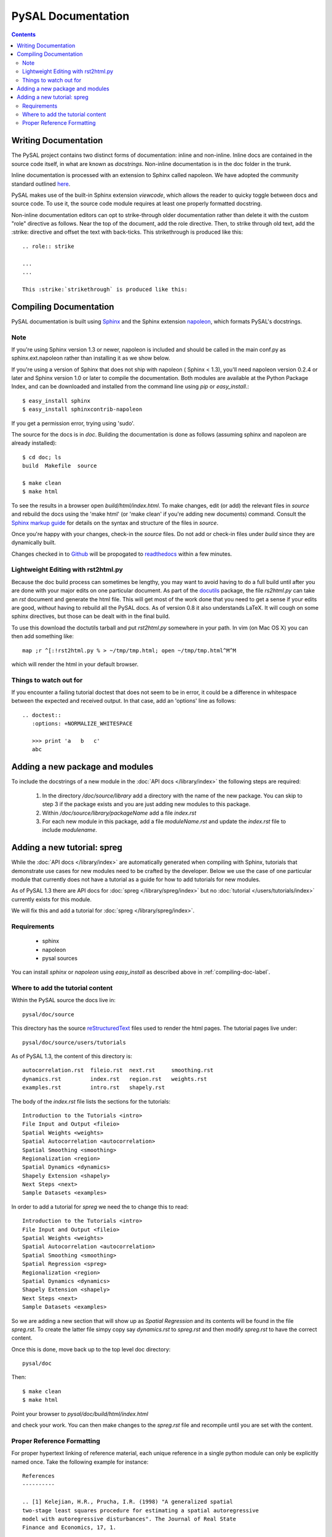 .. role:: strike

*******************
PySAL Documentation
*******************
.. contents::

.. _compiling-doc-label:


Writing Documentation
=====================

The PySAL project contains two distinct forms of documentation: inline and
non-inline. Inline docs are contained in the source
code itself, in what are known as *docstrings*.  Non-inline documentation is in the
doc folder in the trunk. 

Inline documentation is processed with an extension to Sphinx called napoleon.
We have adopted the community standard outlined `here`_.

PySAL makes use of the built-in Sphinx extension *viewcode*, which allows the
reader to quicky toggle between docs and source code. To use it,
the source code module requires at least one properly formatted docstring.

Non-inline documentation editors can opt to strike-through older documentation rather than
delete it with the custom "role" directive as
follows.  Near the top of the document, add the role directive.  Then, to strike through old text, add the :strike:
directive and offset the text with back-ticks. This :strike:`strikethrough` is produced
like this::

  .. role:: strike

  ...
  ...

  This :strike:`strikethrough` is produced like this:

Compiling Documentation
=======================
 
PySAL documentation is built using `Sphinx`_ and the Sphinx extension `napoleon`_, which formats PySAL's docstrings. 

Note
----
If you're using Sphinx version 1.3 or newer, napoleon is included and should be called in the main conf.py as sphinx.ext.napoleon rather than installing it as we show below.

If you're using a version of Sphinx that does not ship with napoleon ( Sphinx < 1.3), you'll need napoleon version 0.2.4 or later and Sphinx version 1.0 or later to compile the documentation. 
Both modules are available at the Python Package Index, and can be downloaded and installed
from the command line using *pip* or *easy_install*.::

       $ easy_install sphinx
       $ easy_install sphinxcontrib-napoleon

If you get a permission error, trying using 'sudo'. 

The source for the docs is in `doc`. Building the documentation is
done as follows (assuming sphinx and napoleon are already installed)::

        $ cd doc; ls
        build  Makefile  source

        $ make clean
        $ make html

To see the results in a browser open `build/html/index.html`. To make
changes, edit (or add) the relevant files in `source` and rebuild the
docs using the 'make html' (or 'make clean' if you're adding new documents) command. 
Consult the `Sphinx markup guide`_ for details on the syntax and structure of the files in `source`.

Once you're happy with your changes, check-in the `source` files. Do not
add or check-in files under  `build` since they are dynamically built.

Changes checked in to `Github`_ will be propogated to `readthedocs`_ within a few minutes.


Lightweight Editing with rst2html.py
------------------------------------

Because the doc build process can sometimes be lengthy, you may want to avoid
having to do a full build until after you are done with your major edits on
one particular document.  As part of the
`docutils`_ package,
the file `rs2html.py` can take an `rst` document and generate the html file.
This will get most of the work done that you need to get a sense if your edits
are good, *without* having to rebuild all the PySAL docs. As of version 0.8 it
also understands LaTeX. It will cough on some sphinx directives, but those can
be dealt with in the final build.

To use this download the doctutils tarball and put `rst2html.py` somewhere in
your path. In vim (on Mac OS X) you can then add something like::

    map ;r ^[:!rst2html.py % > ~/tmp/tmp.html; open ~/tmp/tmp.html^M^M

which will render the html in your default browser.

Things to watch out for
------------------------

If you encounter a failing tutorial doctest that does not seem to be in error, it could be 
a difference in whitespace between the expected and received output. In that case, add an 
'options' line as follows::
 
 .. doctest::
    :options: +NORMALIZE_WHITESPACE
	
    >>> print 'a   b   c'
    abc

Adding a new package and modules
================================

To include the docstrings of a new module in the :doc:`API docs </library/index>` the following steps are required:

 1. In the directory `/doc/source/library` add a directory with the name of
    the new package. You can skip to step 3 if the package exists and you are
    just adding new modules to this package.
 2. Within `/doc/source/library/packageName` add a file `index.rst`
 3. For each new module in this package, add a file `moduleName.rst` and
    update the `index.rst` file to include `modulename`.


Adding a new tutorial: spreg
============================

While the :doc:`API docs </library/index>` are automatically generated when
compiling with Sphinx, tutorials that demonstrate use cases for new modules
need to be crafted by the developer. Below we use the case of one particular
module that currently does not have a tutorial as a guide for how to add
tutorials for new modules.

As of PySAL 1.3 there are API docs for
:doc:`spreg </library/spreg/index>`
but no :doc:`tutorial </users/tutorials/index>` currently exists for this module. 

We will fix this and add a tutorial for
:doc:`spreg </library/spreg/index>`.


Requirements
------------

 - sphinx
 - napoleon
 - pysal sources


You can install `sphinx` or `napoleon` using `easy_install` as described
above in :ref:`compiling-doc-label`.

Where to add the tutorial content
---------------------------------

Within the PySAL source the docs live in::

    pysal/doc/source

This directory has the source `reStructuredText`_ files used to render the html
pages. The tutorial pages live under::

    pysal/doc/source/users/tutorials

As of PySAL 1.3, the content of this directory is::

	autocorrelation.rst  fileio.rst  next.rst     smoothing.rst
	dynamics.rst	     index.rst	 region.rst   weights.rst
	examples.rst	     intro.rst	 shapely.rst

The body of the `index.rst` file lists the sections for the tutorials::
	   
	   Introduction to the Tutorials <intro>
	   File Input and Output <fileio>
	   Spatial Weights <weights>
	   Spatial Autocorrelation <autocorrelation>
	   Spatial Smoothing <smoothing>
	   Regionalization <region>
	   Spatial Dynamics <dynamics>
	   Shapely Extension <shapely>
	   Next Steps <next>
	   Sample Datasets <examples>

In order to add a tutorial for `spreg` we need the to change this to read::

	   Introduction to the Tutorials <intro>
	   File Input and Output <fileio>
	   Spatial Weights <weights>
	   Spatial Autocorrelation <autocorrelation>
	   Spatial Smoothing <smoothing>
	   Spatial Regression <spreg>
	   Regionalization <region>
	   Spatial Dynamics <dynamics>
	   Shapely Extension <shapely>
	   Next Steps <next>
	   Sample Datasets <examples>

So we are adding a new section that will show up as `Spatial Regression` and
its contents will be found in the file `spreg.rst`. To create the latter
file simpy copy say `dynamics.rst` to `spreg.rst` and then modify `spreg.rst`
to have the correct content.

Once this is done, move back up to the top level doc directory::

	pysal/doc

Then::

        $ make clean
        $ make html

Point your browser to `pysal/doc/build/html/index.html`

and check your work. You can then make changes to the `spreg.rst` file and
recompile until you are set with the content.

Proper Reference Formatting
---------------------------

For proper hypertext linking of reference material, each unique reference in a
single python module can only be explicitly named once. Take the following example for
instance::

    References
    ----------

    .. [1] Kelejian, H.R., Prucha, I.R. (1998) "A generalized spatial
    two-stage least squares procedure for estimating a spatial autoregressive
    model with autoregressive disturbances". The Journal of Real State
    Finance and Economics, 17, 1.

It is "named" as "1".  Any other references (even the same paper) with the same "name" will cause a
Duplicate Reference error when Sphinx compiles the document.  Several
work-arounds are available but no concensus has emerged. 

One possible solution is to use an anonymous reference on any subsequent
duplicates, signified by a single underscore with no brackets.  Another solution
is to put all document references together at the bottom of the document, rather
than listing them at the bottom of each class, as has been done in some modules. 



.. _tutorial: /users/tutorials/index
.. _docutils: http://docutils.sourceforge.net/docs/user/tools.html
.. _API docs: /library/index
.. _spreg: /library/spreg/index
.. _Sphinx: http://pypi.python.org/pypi/Sphinx/
.. _here: https://github.com/numpy/numpy/blob/master/doc/HOWTO_DOCUMENT.rst.txt
.. _Github: http://github.com/pysal
.. _spreg: /library/spreg/index
.. _reStructuredText: http://sphinx.pocoo.org/rest.html
.. _Sphinx markup guide: http://sphinx.pocoo.org/contents.html
.. _napoleon: http://sphinxcontrib-napoleon.readthedocs.org/en/latest/sphinxcontrib.napoleon.html
.. _readthedocs: http://pysal.readthedocs.org/en/latest
